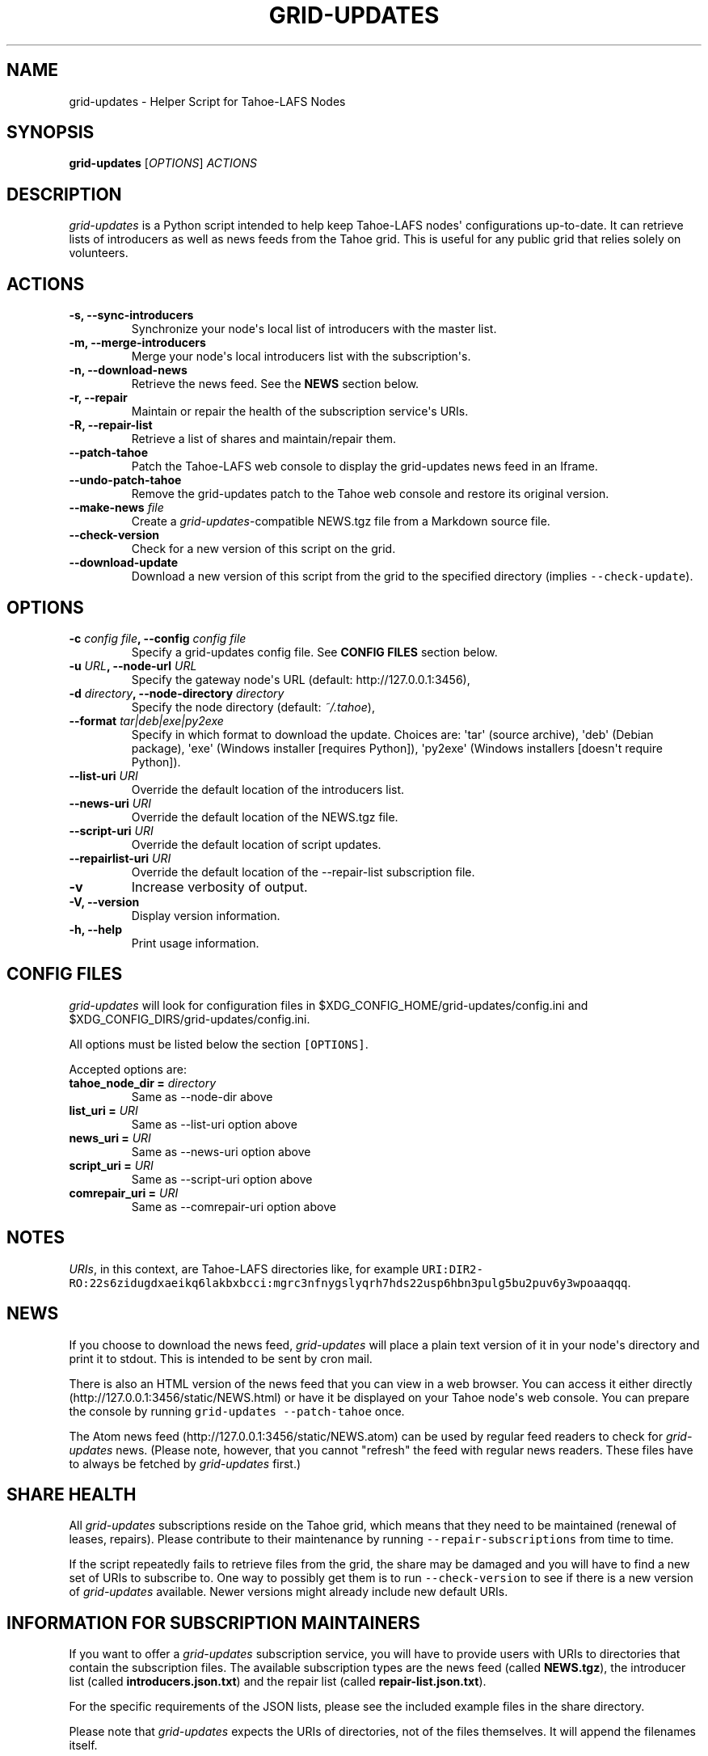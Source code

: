 .TH GRID-UPDATES 1 "April 2012" "User Commands"
.SH NAME
.PP
grid-updates - Helper Script for Tahoe-LAFS Nodes
.SH SYNOPSIS
.PP
\f[B]grid-updates\f[] [\f[I]OPTIONS\f[]] \f[I]ACTIONS\f[]
.SH DESCRIPTION
.PP
\f[I]grid-updates\f[] is a Python script intended to help keep
Tahoe-LAFS nodes\[aq] configurations up-to-date.
It can retrieve lists of introducers as well as news feeds from the
Tahoe grid.
This is useful for any public grid that relies solely on volunteers.
.SH ACTIONS
.TP
.B -s, --sync-introducers
Synchronize your node\[aq]s local list of introducers with the master
list.
.RS
.RE
.TP
.B -m, --merge-introducers
Merge your node\[aq]s local introducers list with the
subscription\[aq]s.
.RS
.RE
.TP
.B -n, --download-news
Retrieve the news feed.
See the \f[B]NEWS\f[] section below.
.RS
.RE
.TP
.B -r, --repair
Maintain or repair the health of the subscription service\[aq]s URIs.
.RS
.RE
.TP
.B -R, --repair-list
Retrieve a list of shares and maintain/repair them.
.RS
.RE
.TP
.B --patch-tahoe
Patch the Tahoe-LAFS web console to display the grid-updates news feed
in an Iframe.
.RS
.RE
.TP
.B --undo-patch-tahoe
Remove the grid-updates patch to the Tahoe web console and restore its
original version.
.RS
.RE
.TP
.B --make-news \f[I]file\f[]
Create a \f[I]grid-updates\f[]-compatible NEWS.tgz file from a Markdown
source file.
.RS
.RE
.TP
.B --check-version
Check for a new version of this script on the grid.
.RS
.RE
.TP
.B --download-update
Download a new version of this script from the grid to the specified
directory (implies \f[C]--check-update\f[]).
.RS
.RE
.SH OPTIONS
.TP
.B -c \f[I]config file\f[], --config \f[I]config file\f[]
Specify a grid-updates config file.
See \f[B]CONFIG FILES\f[] section below.
.RS
.RE
.TP
.B -u \f[I]URL\f[], --node-url \f[I]URL\f[]
Specify the gateway node\[aq]s URL (default: http://127.0.0.1:3456),
.RS
.RE
.TP
.B -d \f[I]directory\f[], --node-directory \f[I]directory\f[]
Specify the node directory (default: \f[I]~/.tahoe\f[]),
.RS
.RE
.TP
.B --format \f[I]tar|deb|exe|py2exe\f[]
Specify in which format to download the update.
Choices are: \[aq]tar\[aq] (source archive), \[aq]deb\[aq] (Debian
package), \[aq]exe\[aq] (Windows installer [requires Python]),
\[aq]py2exe\[aq] (Windows installers [doesn\[aq]t require Python]).
.RS
.RE
.TP
.B --list-uri \f[I]URI\f[]
Override the default location of the introducers list.
.RS
.RE
.TP
.B --news-uri \f[I]URI\f[]
Override the default location of the NEWS.tgz file.
.RS
.RE
.TP
.B --script-uri \f[I]URI\f[]
Override the default location of script updates.
.RS
.RE
.TP
.B --repairlist-uri \f[I]URI\f[]
Override the default location of the --repair-list subscription file.
.RS
.RE
.TP
.B -v
Increase verbosity of output.
.RS
.RE
.TP
.B -V, --version
Display version information.
.RS
.RE
.TP
.B -h, --help
Print usage information.
.RS
.RE
.SH CONFIG FILES
.PP
\f[I]grid-updates\f[] will look for configuration files in
$XDG_CONFIG_HOME/grid-updates/config.ini and
$XDG_CONFIG_DIRS/grid-updates/config.ini.
.PP
All options must be listed below the section \f[C][OPTIONS]\f[].
.PP
Accepted options are:
.TP
.B tahoe_node_dir = \f[I]directory\f[]
Same as --node-dir above
.RS
.RE
.TP
.B list_uri = \f[I]URI\f[]
Same as --list-uri option above
.RS
.RE
.TP
.B news_uri = \f[I]URI\f[]
Same as --news-uri option above
.RS
.RE
.TP
.B script_uri = \f[I]URI\f[]
Same as --script-uri option above
.RS
.RE
.TP
.B comrepair_uri = \f[I]URI\f[]
Same as --comrepair-uri option above
.RS
.RE
.SH NOTES
.PP
\f[I]URIs\f[], in this context, are Tahoe-LAFS directories like, for
example
\f[C]URI:DIR2-RO:22s6zidugdxaeikq6lakbxbcci:mgrc3nfnygslyqrh7hds22usp6hbn3pulg5bu2puv6y3wpoaaqqq\f[].
.SH NEWS
.PP
If you choose to download the news feed, \f[I]grid-updates\f[] will
place a plain text version of it in your node\[aq]s directory and print
it to stdout.
This is intended to be sent by cron mail.
.PP
There is also an HTML version of the news feed that you can view in a
web browser.
You can access it either directly
(http://127.0.0.1:3456/static/NEWS.html) or have it be displayed on your
Tahoe node\[aq]s web console.
You can prepare the console by running
\f[C]grid-updates\ --patch-tahoe\f[] once.
.PP
The Atom news feed (http://127.0.0.1:3456/static/NEWS.atom) can be used
by regular feed readers to check for \f[I]grid-updates\f[] news.
(Please note, however, that you cannot "refresh" the feed with regular
news readers.
These files have to always be fetched by \f[I]grid-updates\f[] first.)
.SH SHARE HEALTH
.PP
All \f[I]grid-updates\f[] subscriptions reside on the Tahoe grid, which
means that they need to be maintained (renewal of leases, repairs).
Please contribute to their maintenance by running
\f[C]--repair-subscriptions\f[] from time to time.
.PP
If the script repeatedly fails to retrieve files from the grid, the
share may be damaged and you will have to find a new set of URIs to
subscribe to.
One way to possibly get them is to run \f[C]--check-version\f[] to see
if there is a new version of \f[I]grid-updates\f[] available.
Newer versions might already include new default URIs.
.SH INFORMATION FOR SUBSCRIPTION MAINTAINERS
.PP
If you want to offer a \f[I]grid-updates\f[] subscription service, you
will have to provide users with URIs to directories that contain the
subscription files.
The available subscription types are the news feed (called
\f[B]NEWS.tgz\f[]), the introducer list (called
\f[B]introducers.json.txt\f[]) and the repair list (called
\f[B]repair-list.json.txt\f[]).
.PP
For the specific requirements of the JSON lists, please see the included
example files in the share directory.
.PP
Please note that \f[I]grid-updates\f[] expects the URIs of directories,
not of the files themselves.
It will append the filenames itself.
.SH FILES
.IP \[bu] 2
\f[I]~/.tahoe/introducers\f[]
.PD 0
.P
.PD
.IP \[bu] 2
\f[I]~/.tahoe/NEWS\f[]
.PD 0
.P
.PD
.IP \[bu] 2
\f[I]~/.tahoe/public_html/NEWS.html\f[]
.PD 0
.P
.PD
.IP \[bu] 2
\f[I]~/.tahoe/public_html/NEWS.atom\f[]
.PD 0
.P
.PD
.IP \[bu] 2
\f[I]$XDG_CONFIG_HOME/grid-updates/config\f[] (most commonly ~/.config)
.PD 0
.P
.PD
.IP \[bu] 2
\f[I]$XDG_CONFIG_DIRS/grid-updates/config\f[] (most commonly /etc/xdg)
.SH BUGS
.PP
Please report bugs in #tahoe-lafs on Irc2p or via email (see below).
.SH SEE ALSO
.PP
The \f[I]grid-updates\f[] Git repositories:
.IP \[bu] 2
http://darrob.i2p/grid-updates/
.PD 0
.P
.PD
.IP \[bu] 2
http://git.repo.i2p/r/grid-updates.git
.PD 0
.P
.PD
.IP \[bu] 2
http://killyourtv.i2p/git/grid-updates.git
.PP
The README on the grid:
.IP
.nf
\f[C]
URI:DIR2-RO:mjozenx3522pxtqyruekcx7mh4:eaqgy2gfsb73wb4f4z2csbjyoh7imwxn22g4qi332dgcvfyzg73a/README.html
\f[]
.fi
.PP
Information about Tahoe-LAFS for I2P and the I2P grid:
http://killyourtv.i2p
.SH LICENSE
.PP
\f[I]grid-updates\f[] has been released into the public domain.
This means that you can do whatever you please with it.
.SH AUTHORS
darrob <darrob@mail.i2p>, KillYourTV <killyourtv@mail.i2p>.
